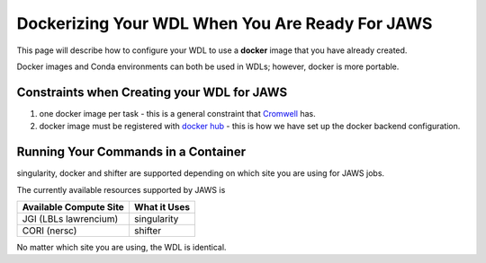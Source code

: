 ################################################
Dockerizing Your WDL When You Are Ready For JAWS
################################################

This page will describe how to configure your WDL to use a **docker** image that you have already created.  

Docker images and Conda environments can both be used in WDLs; however, docker is more portable. 

*******************************************
Constraints when Creating your WDL for JAWS
*******************************************

1) one docker image per task - this is a general constraint that `Cromwell <https://cromwell.readthedocs.io/en/stable/>`_ has. 

2) docker image must be registered with `docker hub <https://hub.docker.com>`_  - this is how we have set up the docker backend configuration.


*************************************
Running Your Commands in a Container
*************************************
singularity, docker and shifter are supported depending on which site you are using for JAWS jobs.  

The currently available resources supported by JAWS is

+-----------------------+-------------+
|Available Compute Site | What it Uses|
+=======================+=============+
|JGI (LBLs lawrencium)  | singularity |
+-----------------------+-------------+
|CORI (nersc)           | shifter     |
+-----------------------+-------------+

No matter which site you are using, the WDL is identical.
